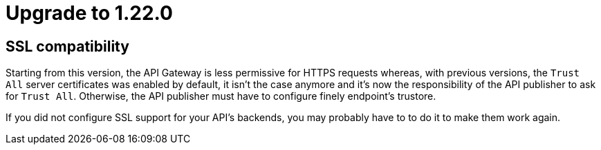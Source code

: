 = Upgrade to 1.22.0

== SSL compatibility

Starting from this version, the API Gateway is less permissive for HTTPS requests whereas, with previous versions, the
`Trust All` server certificates was enabled by default, it isn't the case anymore and it's now the responsibility of
the API publisher to ask for `Trust All`. Otherwise, the API publisher must have to configure finely endpoint's trustore.

If you did not configure SSL support for your API's backends, you may probably have to to do it to make them work again.